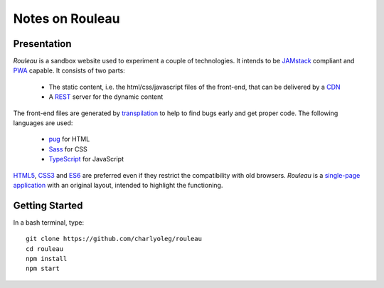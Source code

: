 ================
Notes on Rouleau
================


Presentation
============

*Rouleau* is a sandbox website used to experiment a couple of technologies. It intends to be JAMstack_ compliant and PWA_ capable. It consists of two parts:

  - The static content, i.e. the html/css/javascript files of the front-end, that can be delivered by a CDN_
  - A REST_ server for the dynamic content

The front-end files are generated by transpilation_ to help to find bugs early and get proper code. The following languages are used:

  - pug_ for HTML
  - Sass_ for CSS
  - TypeScript_ for JavaScript

HTML5_, CSS3_ and ES6_ are preferred even if they restrict the compatibility with old browsers. *Rouleau* is a `single-page application`_ with an original layout, intended to highlight the functioning.

.. _JAMstack : https://jamstack.org/
.. _PWA : https://en.wikipedia.org/wiki/Progressive_web_applications
.. _CDN : https://en.wikipedia.org/wiki/Content_delivery_network
.. _transpilation : https://en.wikipedia.org/wiki/Source-to-source_compiler
.. _REST : https://swagger.io/specification/
.. _pug : https://pugjs.org
.. _Sass : https://sass-lang.com/
.. _TypeScript : https://www.typescriptlang.org/
.. _HTML5 : https://www.w3.org/TR/html5/
.. _CSS3 : https://developer.mozilla.org/en-US/docs/Web/CSS/CSS3
.. _ES6 : http://es6-features.org
.. _`single-page application` : https://en.wikipedia.org/wiki/Single-page_application


Getting Started
===============

In a bash terminal, type::

  git clone https://github.com/charlyoleg/rouleau
  cd rouleau
  npm install
  npm start


